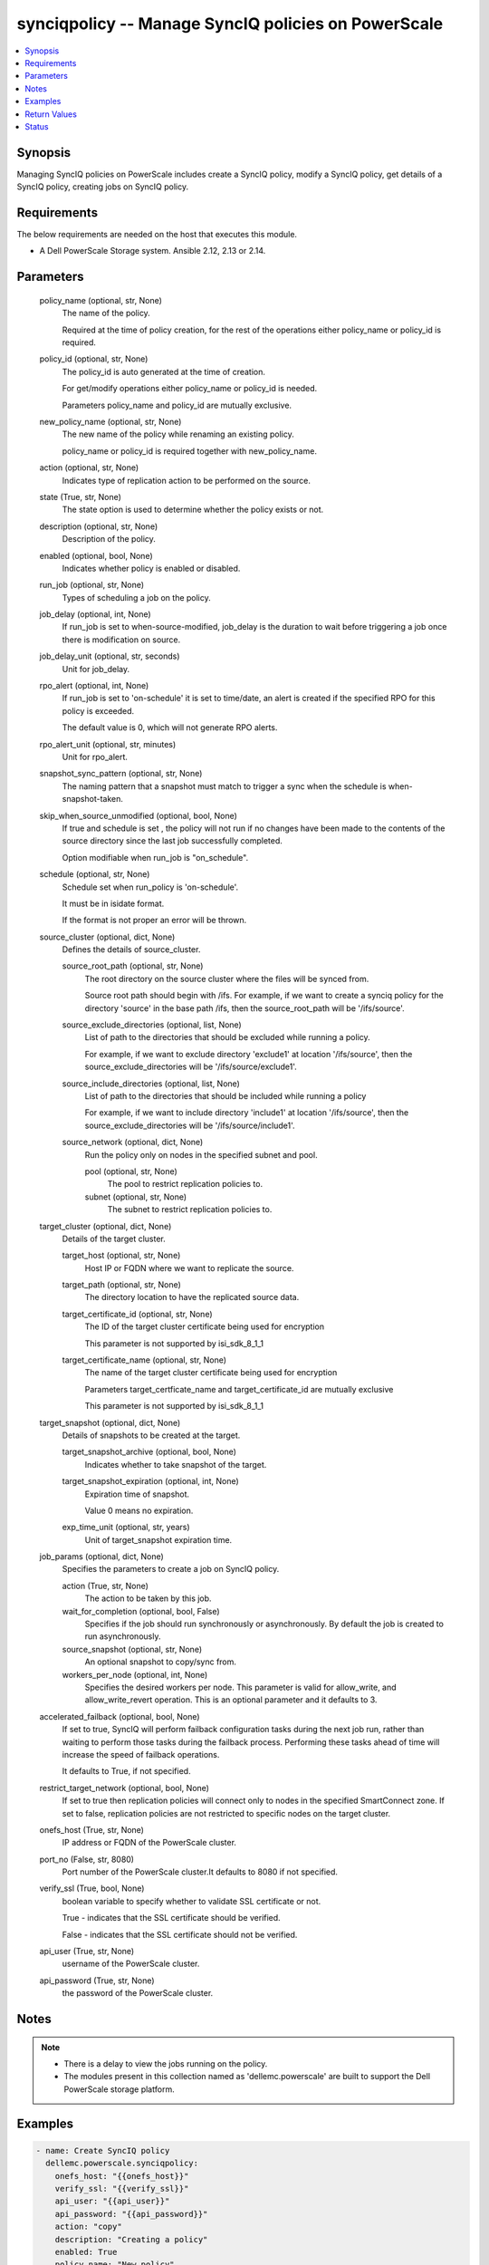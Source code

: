 .. _synciqpolicy_module:


synciqpolicy -- Manage SyncIQ policies on PowerScale
====================================================

.. contents::
   :local:
   :depth: 1


Synopsis
--------

Managing SyncIQ policies on PowerScale includes create a SyncIQ policy, modify a SyncIQ policy, get details of a SyncIQ policy, creating jobs on SyncIQ policy.



Requirements
------------
The below requirements are needed on the host that executes this module.

- A Dell PowerScale Storage system. Ansible 2.12, 2.13 or 2.14.



Parameters
----------

  policy_name (optional, str, None)
    The name of the policy.

    Required at the time of policy creation, for the rest of the operations either policy_name or policy_id is required.


  policy_id (optional, str, None)
    The policy_id is auto generated at the time of creation.

    For get/modify operations either policy_name or policy_id is needed.

    Parameters policy_name and policy_id are mutually exclusive.


  new_policy_name (optional, str, None)
    The new name of the policy while renaming an existing policy.

    policy_name or policy_id is required together with new_policy_name.


  action (optional, str, None)
    Indicates type of replication action to be performed on the source.


  state (True, str, None)
    The state option is used to determine whether the policy exists or not.


  description (optional, str, None)
    Description of the policy.


  enabled (optional, bool, None)
    Indicates whether policy is enabled or disabled.


  run_job (optional, str, None)
    Types of scheduling a job on the policy.


  job_delay (optional, int, None)
    If run_job is set to when-source-modified, job_delay is the duration to wait before triggering a job once there is modification on source.


  job_delay_unit (optional, str, seconds)
    Unit for job_delay.


  rpo_alert (optional, int, None)
    If run_job is set to 'on-schedule' it is set to time/date, an alert is created if the specified RPO for this policy is exceeded.

    The default value is 0, which will not generate RPO alerts.


  rpo_alert_unit (optional, str, minutes)
    Unit for rpo_alert.


  snapshot_sync_pattern (optional, str, None)
    The naming pattern that a snapshot must match to trigger a sync when the schedule is when-snapshot-taken.


  skip_when_source_unmodified (optional, bool, None)
    If true and schedule is set , the policy will not run if no changes have been made to the contents of the source directory since the last job successfully completed.

    Option modifiable when run_job is "on_schedule".


  schedule (optional, str, None)
    Schedule set when run_policy is 'on-schedule'.

    It must be in isidate format.

    If the format is not proper an error will be thrown.


  source_cluster (optional, dict, None)
    Defines the details of source_cluster.


    source_root_path (optional, str, None)
      The root directory on the source cluster where the files will be synced from.

      Source root path should begin with /ifs. For example, if we want to create a synciq policy for the directory 'source' in the base path /ifs, then the source_root_path will be '/ifs/source'.


    source_exclude_directories (optional, list, None)
      List of path to the directories that should be excluded while running a policy.

      For example, if we want to exclude directory 'exclude1' at location '/ifs/source', then the source_exclude_directories will be '/ifs/source/exclude1'.


    source_include_directories (optional, list, None)
      List of path to the directories that should be included while running a policy

      For example, if we want to include directory 'include1' at location '/ifs/source', then the source_exclude_directories will be '/ifs/source/include1'.


    source_network (optional, dict, None)
      Run the policy only on nodes in the specified subnet and pool.


      pool (optional, str, None)
        The pool to restrict replication policies to.


      subnet (optional, str, None)
        The subnet to restrict replication policies to.




  target_cluster (optional, dict, None)
    Details of the target cluster.


    target_host (optional, str, None)
      Host IP or FQDN where we want to replicate the source.


    target_path (optional, str, None)
      The directory location to have the replicated source data.


    target_certificate_id (optional, str, None)
      The ID of the target cluster certificate being used for encryption

      This parameter is not supported by isi_sdk_8_1_1


    target_certificate_name (optional, str, None)
      The name of the target cluster certificate being used for encryption

      Parameters target_certficate_name and target_certificate_id are mutually exclusive

      This parameter is not supported by isi_sdk_8_1_1



  target_snapshot (optional, dict, None)
    Details of snapshots to be created at the target.


    target_snapshot_archive (optional, bool, None)
      Indicates whether to take snapshot of the target.


    target_snapshot_expiration (optional, int, None)
      Expiration time of snapshot.

      Value 0 means no expiration.


    exp_time_unit (optional, str, years)
      Unit of target_snapshot expiration time.



  job_params (optional, dict, None)
    Specifies the parameters to create a job on SyncIQ policy.


    action (True, str, None)
      The action to be taken by this job.


    wait_for_completion (optional, bool, False)
      Specifies if the job should run synchronously or asynchronously. By default the job is created to run asynchronously.


    source_snapshot (optional, str, None)
      An optional snapshot to copy/sync from.


    workers_per_node (optional, int, None)
      Specifies the desired workers per node. This parameter is valid for allow_write, and allow_write_revert operation. This is an optional parameter and it defaults to 3.



  accelerated_failback (optional, bool, None)
    If set to true, SyncIQ will perform failback configuration tasks during the next job run, rather than waiting to perform those tasks during the failback process. Performing these tasks ahead of time will increase the speed of failback operations.

    It defaults to True, if not specified.


  restrict_target_network (optional, bool, None)
    If set to true then replication policies will connect only to nodes in the specified SmartConnect zone. If set to false, replication policies are not restricted to specific nodes on the target cluster.


  onefs_host (True, str, None)
    IP address or FQDN of the PowerScale cluster.


  port_no (False, str, 8080)
    Port number of the PowerScale cluster.It defaults to 8080 if not specified.


  verify_ssl (True, bool, None)
    boolean variable to specify whether to validate SSL certificate or not.

    True - indicates that the SSL certificate should be verified.

    False - indicates that the SSL certificate should not be verified.


  api_user (True, str, None)
    username of the PowerScale cluster.


  api_password (True, str, None)
    the password of the PowerScale cluster.





Notes
-----

.. note::
   - There is a delay to view the jobs running on the policy.
   - The modules present in this collection named as 'dellemc.powerscale' are built to support the Dell PowerScale storage platform.




Examples
--------

.. code-block:: yaml+jinja

    
      - name: Create SyncIQ policy
        dellemc.powerscale.synciqpolicy:
          onefs_host: "{{onefs_host}}"
          verify_ssl: "{{verify_ssl}}"
          api_user: "{{api_user}}"
          api_password: "{{api_password}}"
          action: "copy"
          description: "Creating a policy"
          enabled: True
          policy_name: "New_policy"
          run_job: "on-schedule"
          schedule: "every 1 days at 12:00 PM"
          skip_when_source_unmodified: True
          rpo_alert: 100
          source_cluster:
            source_root_path: "<path_to_source>"
            source_exclude_directories: "<path_to_exclude>"
            source_include_directories: "<path_to_include>"
            source_network:
                pool: "pool0"
                subnet: "subnet0"
          target_cluster:
            target_host: "198.10.xxx.xxx"
            target_path: "<path_to_target>"
            target_certificate_id: "7sdgvejkiau7629903048hdjdkljsbwgsuasj7169823kkckll"
          target_snapshot:
            target_snapshot_archive: True
            target_snapshot_expiration: 90
            exp_time_unit: "day"
          accelerated_failback: False
          restrict_target_network: True
          state: "present"

      - name: Modify SyncIQ policy
        dellemc.powerscale.synciqpolicy:
          onefs_host: "{{onefs_host}}"
          verify_ssl: "{{verify_ssl}}"
          api_user: "{{api_user}}"
          api_password: "{{api_password}}"
          policy_name: "New_policy"
          action: "sync"
          description: "Creating a policy"
          enabled: False
          run_job: "when-snapshot-taken"
          snapshot_sync_patten: "^snapshot\\-$latest"
          source_cluster:
            source_root_path: "<path_to_source>"
            source_exclude_directories: "<path_to_exclude>"
            source_include_directories: "<path_to_include>"
            source_network:
                pool: "pool1"
                subnet: "subnet1"
          target_cluster:
            target_host: "198.10.xxx.xxx"
            target_path: "<path_to_target>"
            target_certificate_id: "7sdgvejkiau7629903048hdjdkljsbwgsuasj716iuhywthsjk"
          target_snapshot:
            target_snapshot_archive: False
          accelerated_failback: True
          restrict_target_network: False
          state: "present"

      - name: Rename a SyncIQ policy
        dellemc.powerscale.synciqpolicy:
          onefs_host: "{{onefs_host}}"
          api_user: "{{api_user}}"
          api_password: "{{api_password}}"
          verify_ssl: "{{verify_ssl}}"
          policy_id: "d63b079d34adf2d2ec3ce92f15bfc730"
          new_policy_name: "Policy_Rename"
          state: "present"

      - name: Get SyncIQ policy details
        dellemc.powerscale.synciqpolicy:
          onefs_host: "{{onefs_host}}"
          api_user: "{{api_user}}"
          api_password: "{{api_password}}"
          verify_ssl: "{{verify_ssl}}"
          policy_name: "Policy_rename"
          state: "present"

      - name: Create a job on SyncIQ policy
        dellemc.powerscale.synciqpolicy:
          onefs_host: "{{onefs_host}}"
          api_user: "{{api_user}}"
          api_password: "{{api_password}}"
          verify_ssl: "{{verify_ssl}}"
          policy_name: "Test_SSL"
          job_params:
            action: "run"
            source_snapshot: "TestSIQ-snapshot"
            wait_for_completion: False
          state: "present"

      - name: Create a resync_prep job on SyncIQ policy
        dellemc.powerscale.synciqpolicy:
          onefs_host: "{{onefs_host}}"
          api_user: "{{api_user}}"
          api_password: "{{api_password}}"
          verify_ssl: "{{verify_ssl}}"
          policy_name: "Test_SSL"
          job_params:
            action: "resync_prep"
            source_snapshot: "TestSIQ-snapshot"
            wait_for_completion: False
          state: "present"

      - name: Allow writes on target of SyncIQ policy
        dellemc.powerscale.synciqpolicy:
          onefs_host: "{{onefs_host}}"
          api_user: "{{api_user}}"
          api_password: "{{api_password}}"
          verify_ssl: "{{verify_ssl}}"
          policy_name: "Test_SSL"
          job_params:
            action: "allow_write"
            source_snapshot: "TestSIQ-snapshot"
            workers_per_node: 3
            wait_for_completion: False
          state: "present"

      - name: Disallow writes on target of SyncIQ policy
        dellemc.powerscale.synciqpolicy:
          onefs_host: "{{onefs_host}}"
          api_user: "{{api_user}}"
          api_password: "{{api_password}}"
          verify_ssl: "{{verify_ssl}}"
          policy_name: "Test_SSL"
          job_params:
            action: "allow_write_revert"
            source_snapshot: "TestSIQ-snapshot"
            workers_per_node: 3
            wait_for_completion: False
          state: "present"

      - name: Delete SyncIQ policy by policy name
        dellemc.powerscale.synciqpolicy:
          onefs_host: "{{onefs_host}}"
          api_user: "{{api_user}}"
          api_password: "{{api_password}}"
          verify_ssl: "{{verify_ssl}}"
          policy_name: "Policy_rename"
          state: "absent"

      - name: Delete SyncIQ policy by policy ID
        dellemc.powerscale.synciqpolicy:
          onefs_host: "{{onefs_host}}"
          api_user: "{{api_user}}"
          api_password: "{{api_password}}"
          verify_ssl: "{{verify_ssl}}"
          policy_id: "d63b079d34adf2d2ec3ce92f15bfc730"
          state: "absent"



Return Values
-------------

changed (always, bool, )
  Whether or not the resource has changed.


synciq_policy_details (When SyncIQ policy exists, complex, )
  Details of the SyncIQ policy.


  name (, str, )
    The name of the policy.


  id (, str, )
    ID of the policy.


  enabled (, bool, )
    Indicates whether policy is enabled


  action (, str, )
    Type of action for the policy


  schedule (, str, )
    Type of schedule chosen to run a policy


  source_root_path (, str, )
    The path to the source directory to be replicated


  target_host (, str, )
    The IP/FQDN of the host where source is replicated


  target_path (, str, )
    The target directory where source is replicated


  jobs (, list, )
    List of jobs running on the policy



target_synciq_policy_details (When failover/failback is performed on target cluster, complex, )
  Details of the target SyncIQ policy.


  name (, str, )
    The name of the policy.


  id (, str, )
    ID of the policy.


  failover_failback_state (, str, )
    The state of the policy with respect to sync failover/failback.






Status
------





Authors
~~~~~~~

- Spandita Panigrahi (@panigs7) <ansible.team@dell.com>

